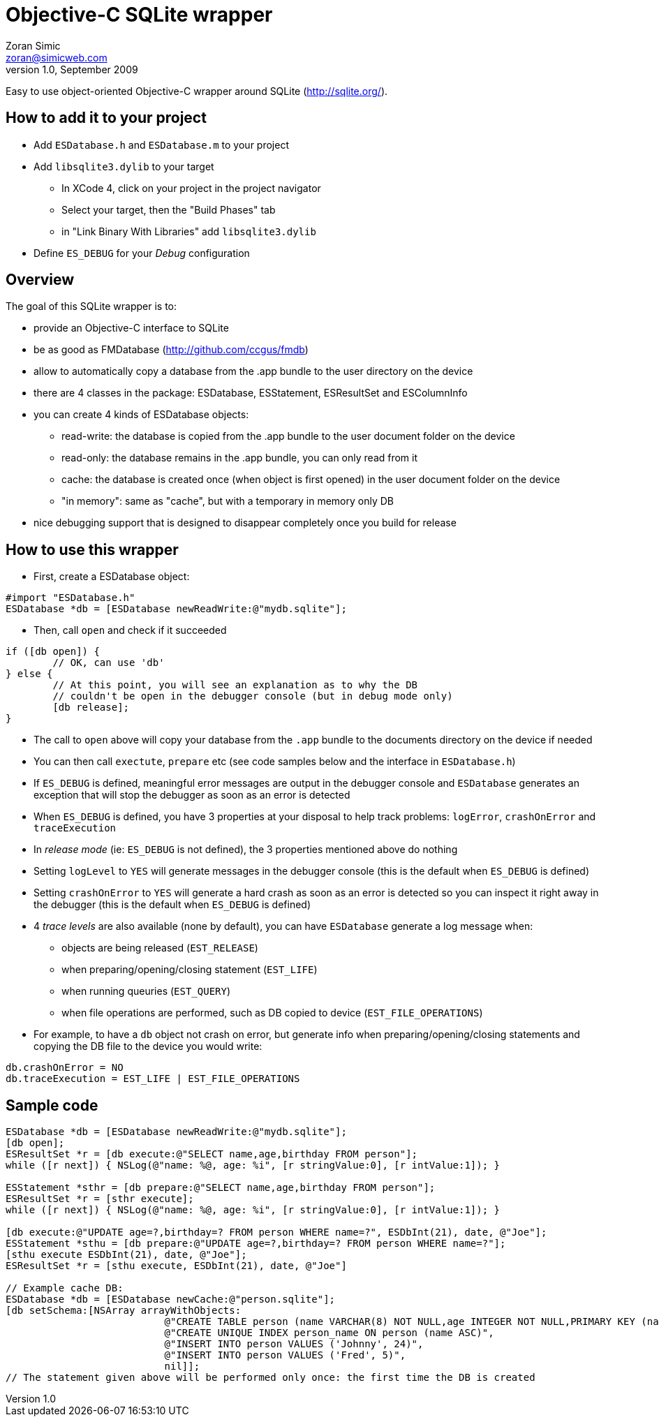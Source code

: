 Objective-C SQLite wrapper
==========================
Zoran Simic <zoran@simicweb.com>
v1.0, September 2009

Easy to use object-oriented Objective-C wrapper around SQLite (http://sqlite.org/).

How to add it to your project
-----------------------------
* Add `ESDatabase.h` and `ESDatabase.m` to your project
* Add `libsqlite3.dylib` to your target
** In XCode 4, click on your project in the project navigator
** Select your target, then the "Build Phases" tab
** in "Link Binary With Libraries" add `libsqlite3.dylib`
* Define `ES_DEBUG` for your 'Debug' configuration

Overview
--------
The goal of this SQLite wrapper is to:

* provide an Objective-C interface to SQLite
* be as good as FMDatabase (http://github.com/ccgus/fmdb)
* allow to automatically copy a database from the .app bundle to the user directory on the device
* there are 4 classes in the package: ESDatabase, ESStatement, ESResultSet and ESColumnInfo
* you can create 4 kinds of ESDatabase objects:
** read-write: the database is copied from the .app bundle to the user document folder on the device
** read-only: the database remains in the .app bundle, you can only read from it
** cache: the database is created once (when object is first opened) in the user document folder on the device
** "in memory": same as "cache", but with a temporary in memory only DB
* nice debugging support that is designed to disappear completely once you build for release

How to use this wrapper
-----------------------

* First, create a ESDatabase object:

--------------------------------------
#import "ESDatabase.h"
ESDatabase *db = [ESDatabase newReadWrite:@"mydb.sqlite"];
--------------------------------------

* Then, call `open` and check if it succeeded

--------------------------------------
if ([db open]) {
	// OK, can use 'db'
} else {
	// At this point, you will see an explanation as to why the DB
	// couldn't be open in the debugger console (but in debug mode only)
	[db release];
}
--------------------------------------

* The call to `open` above will copy your database from the `.app` bundle to the documents directory on the device if needed
* You can then call `exectute`, `prepare` etc (see code samples below and the interface in `ESDatabase.h`)
* If `ES_DEBUG` is defined, meaningful error messages are output in the debugger console and `ESDatabase` generates an exception that will stop the debugger as soon as an error is detected
* When `ES_DEBUG` is defined, you have 3 properties at your disposal to help track problems: `logError`, `crashOnError` and `traceExecution`
* In 'release mode' (ie: `ES_DEBUG` is not defined), the 3 properties mentioned above do nothing
* Setting `logLevel` to `YES` will generate messages in the debugger console (this is the default when `ES_DEBUG` is defined)
* Setting `crashOnError` to `YES` will generate a hard crash as soon as an error is detected so you can inspect it right away in the debugger (this is the default when `ES_DEBUG` is defined)
* 4 'trace levels' are also available (none by default), you can have `ESDatabase` generate a log message when:
** objects are being released (`EST_RELEASE`)
** when preparing/opening/closing statement (`EST_LIFE`)
** when running queuries (`EST_QUERY`)
** when file operations are performed, such as DB copied to device (`EST_FILE_OPERATIONS`)
* For example, to have a `db` object not crash on error, but generate info when preparing/opening/closing statements and copying the DB file to the device you would write:

--------------------------------------
db.crashOnError = NO
db.traceExecution = EST_LIFE | EST_FILE_OPERATIONS
--------------------------------------


Sample code
-----------

--------------------------------------
ESDatabase *db = [ESDatabase newReadWrite:@"mydb.sqlite"];
[db open];
ESResultSet *r = [db execute:@"SELECT name,age,birthday FROM person"];
while ([r next]) { NSLog(@"name: %@, age: %i", [r stringValue:0], [r intValue:1]); }

ESStatement *sthr = [db prepare:@"SELECT name,age,birthday FROM person"];
ESResultSet *r = [sthr execute];
while ([r next]) { NSLog(@"name: %@, age: %i", [r stringValue:0], [r intValue:1]); }

[db execute:@"UPDATE age=?,birthday=? FROM person WHERE name=?", ESDbInt(21), date, @"Joe"];
ESStatement *sthu = [db prepare:@"UPDATE age=?,birthday=? FROM person WHERE name=?"];
[sthu execute ESDbInt(21), date, @"Joe"];
ESResultSet *r = [sthu execute, ESDbInt(21), date, @"Joe"]

// Example cache DB:
ESDatabase *db = [ESDatabase newCache:@"person.sqlite"];
[db setSchema:[NSArray arrayWithObjects:
			   @"CREATE TABLE person (name VARCHAR(8) NOT NULL,age INTEGER NOT NULL,PRIMARY KEY (name))",
			   @"CREATE UNIQUE INDEX person_name ON person (name ASC)",
			   @"INSERT INTO person VALUES ('Johnny', 24)",
			   @"INSERT INTO person VALUES ('Fred', 5)",
			   nil]];
// The statement given above will be performed only once: the first time the DB is created
--------------------------------------
